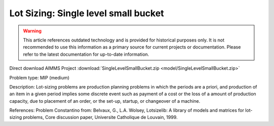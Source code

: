 Lot Sizing: Single level small bucket
========================================

.. warning::
   This article references outdated technology and is provided for historical purposes only. 
   It is not recommended to use this information as a primary source for current projects or documentation. Please refer to the latest documentation for up-to-date information.

Direct download AIMMS Project :download:`SingleLevelSmallBucket.zip <model/SingleLevelSmallBucket.zip>`

.. Go to the example on GitHub: https://github.com/aimms/examples/tree/master/Practical%20Examples/LotSizing/SingleLevelSmallBucket

Problem type:
MIP (medium)

Description:
Lot-sizing problems are production planning problems in which the periods
are a priori, and production of an item in a given period implies some
discrete event such as payment of a cost or the loss of a amount of
production capacity, due to placement of an order, or the set-up, startup,
or changeover of a machine.

References:
Problem Constantino from: Belvaux, G., L.A. Wolsey, Lotsizelib: A library of
models and matrices for lot-sizing problems, Core discussion paper, Universite
Catholique de Louvain, 1999.
